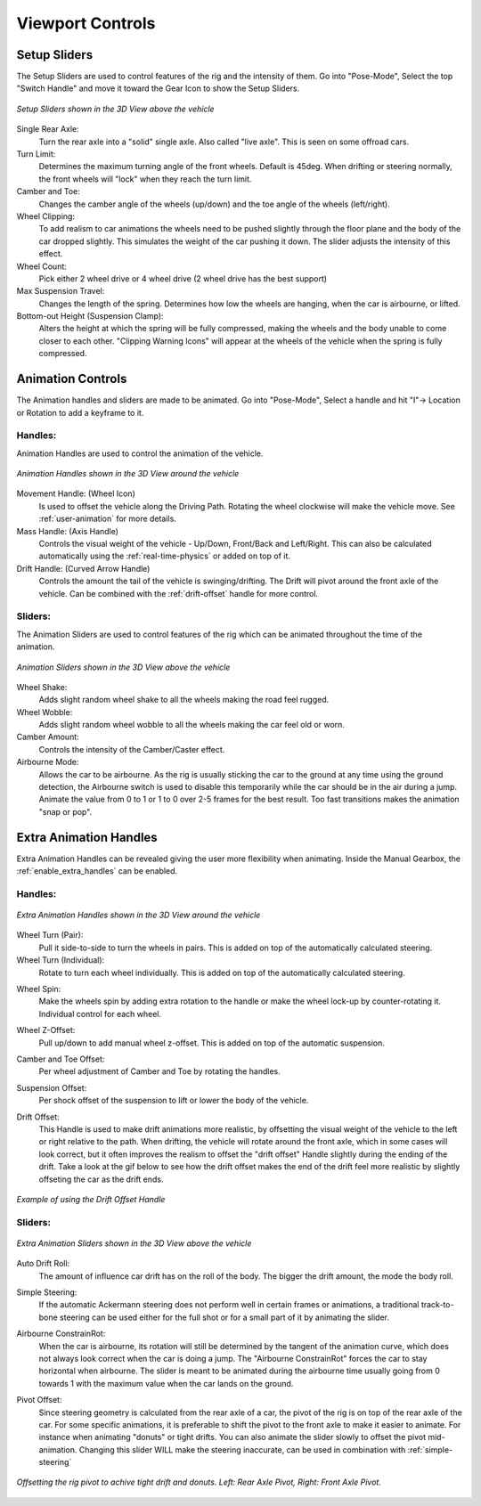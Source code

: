 Viewport Controls
===================================


.. _setup_handles:
Setup Sliders
------

The Setup Sliders are used to control features of the rig and the intensity of them.
Go into "Pose-Mode", Select the top "Switch Handle" and move it toward the Gear Icon to show the Setup Sliders.

..  figure:: img/IMG_SetupHandles.jpg
    :alt: Setup Sliders
    :class: with-shadow
    :width: 600px
    :align: center
    
    *Setup Sliders shown in the 3D View above the vehicle* 

Single Rear Axle:
  Turn the rear axle into a "solid" single axle. Also called "live axle". This is seen on some offroad cars. 

Turn Limit:
  Determines the maximum turning angle of the front wheels. Default is 45deg. When drifting or steering normally, the front wheels will "lock" when they reach the turn limit.

Camber and Toe:
  Changes the camber angle of the wheels (up/down) and the toe angle of the wheels (left/right).

Wheel Clipping:
    To add realism to car animations the wheels need to be pushed slightly through the floor plane and the body of the car dropped slightly. This simulates the weight of the car pushing it down. The slider adjusts the intensity of this effect.

Wheel Count:
    Pick either 2 wheel drive or 4 wheel drive (2 wheel drive has the best support)

Max Suspension Travel:
  Changes the length of the spring. Determines how low the wheels are hanging, when the car is airbourne, or lifted.

Bottom-out Height (Suspension Clamp):
     Alters the height at which the spring will be fully compressed, making the wheels and the body unable to come closer to each other. "Clipping Warning Icons" will appear at the wheels of the vehicle when the spring is fully compressed.


.. _animation_handles:
Animation Controls
------

The Animation handles and sliders are made to be animated. Go into "Pose-Mode", Select a handle and hit "I"-> Location or Rotation to add a keyframe to it.

Handles:
^^^^^^^^
Animation Handles are used to control the animation of the vehicle.

..  figure:: img/IMG_AnimationHandles02.jpg
    :alt: Handles
    :class: with-shadow
    :width: 600px
    :align: center
    
    *Animation Handles shown in the 3D View around the vehicle* 

Movement Handle: (Wheel Icon)
    Is used to offset the vehicle along the Driving Path. Rotating the wheel clockwise will make the vehicle move. See :ref:`user-animation` for more details.

Mass Handle: (Axis Handle)
    Controls the visual weight of the vehicle - Up/Down, Front/Back and Left/Right. This can also be calculated automatically using the :ref:`real-time-physics` or added on top of it.

Drift Handle: (Curved Arrow Handle)
    Controls the amount the tail of the vehicle is swinging/drifting. The Drift will pivot around the front axle of the vehicle. Can be combined with the :ref:`drift-offset` handle for more control.


Sliders:
^^^^^^^^
The Animation Sliders are used to control features of the rig which can be animated throughout the time of the animation.

..  figure:: img/IMG_AnimationHandles.jpg
    :alt: Animation Sliders
    :class: with-shadow
    :width: 400px
    :align: center
    
    *Animation Sliders shown in the 3D View above the vehicle* 

Wheel Shake:
    Adds slight random wheel shake to all the wheels making the road feel rugged.

Wheel Wobble:
    Adds slight random wheel wobble to all the wheels making the car feel old or worn.

Camber Amount:
    Controls the intensity of the Camber/Caster effect.

Airbourne Mode:
    Allows the car to be airbourne. As the rig is usually sticking the car to the ground at any time using the ground detection, the Airbourne switch is used to disable this temporarily while the car should be in the air during a jump. Animate the value from 0 to 1 or 1 to 0 over 2-5 frames for the best result. Too fast transitions makes the animation "snap or pop".



.. _extra_animation_handles:
Extra Animation Handles
------

Extra Animation Handles can be revealed giving the user more flexibility when animating. Inside the Manual Gearbox, the :ref:`enable_extra_handles` can be enabled.


Handles:
^^^^^^^^
..  figure:: img/IMG_ExtraAnimationHandles02.jpg
    :alt: Extra Handles
    :class: with-shadow
    :width: 600px
    :align: center
    
    *Extra Animation Handles shown in the 3D View around the vehicle* 

.. _wheel-turn:
Wheel Turn (Pair):
    Pull it side-to-side to turn the wheels in pairs. This is added on top of the automatically calculated steering.

Wheel Turn (Individual):
    Rotate to turn each wheel individually. This is added on top of the automatically calculated steering.

.. _wheel-spin:
Wheel Spin:
    Make the wheels spin by adding extra rotation to the handle or make the wheel lock-up by counter-rotating it. Individual control for each wheel.

.. _wheel-z-offset:
Wheel Z-Offset:
    Pull up/down to add manual wheel z-offset. This is added on top of the automatic suspension.

.. _camber-toe-offset:
Camber and Toe Offset:
    Per wheel adjustment of Camber and Toe by rotating the handles.

.. _suspension:
Suspension Offset:
    Per shock offset of the suspension to lift or lower the body of the vehicle.

.. _drift-offset:
Drift Offset:
    This Handle is used to make drift animations more realistic, by offsetting the visual weight of the vehicle to the left or right relative to the path. When drifting, the vehicle will rotate around the front axle, which in some cases will look correct, but it often improves the realism to offset the "drift offset" Handle slightly during the ending of the drift. Take a look at the gif below to see how the drift offset makes the end of the drift feel more realistic by slightly offseting the car as the drift ends.

..  figure:: gif/DOC_HandleDriftOffset.gif
    :alt: Drift Handle
    :class: with-shadow
    :width: 600px
    :align: center
    
    *Example of using the Drift Offset Handle* 


Sliders:
^^^^^^^^
..  figure:: img/IMG_ExtraAnimationHandles.jpg
    :alt: Extra Sliders
    :class: with-shadow
    :width: 600px
    :align: center
    
    *Extra Animation Sliders shown in the 3D View above the vehicle* 


.. _auto-drift-roll:
Auto Drift Roll:
    The amount of influence car drift has on the roll of the body. The bigger the drift amount, the mode the body roll.

.. _simple-steering_
Simple Steering:
     If the automatic Ackermann steering does not perform well in certain frames or animations, a traditional track-to-bone steering can be used either for the full shot or for a small part of it by animating the slider.

.. _airbourne-const-rot:
Airbourne ConstrainRot:
    When the car is airbourne, its rotation will still be determined by the tangent of the animation curve, which does not always look correct when the car is doing a jump. The "Airbourne ConstrainRot" forces the car to stay horizontal when airbourne. The slider is meant to be animated during the airbourne time usually going from 0 towards 1 with the maximum value when the car lands on the ground.

.. _pivot-pos:
Pivot Offset:
    Since steering geometry is calculated from the rear axle of a car, the pivot of the rig is on top of the rear axle of the car. For some specific animations, it is preferable to shift the pivot to the front axle to make it easier to animate. For instance when animating "donuts" or tight drifts. You can also animate the slider slowly to offset the pivot mid-animation. Changing this slider WILL make the steering inaccurate, can be used in combination with :ref:`simple-steering`

..  figure:: img/IMG_PivotOffset.jpg
    :alt: Pivot Offset
    :class: with-shadow
    :width: 600px
    :align: center
    
    *Offsetting the rig pivot to achive tight drift and donuts. Left: Rear Axle Pivot, Right: Front Axle Pivot.* 



